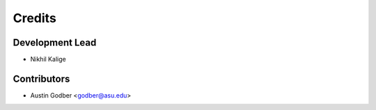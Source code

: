 =======
Credits
=======

Development Lead
----------------

* Nikhil Kalige

Contributors
------------

* Austin Godber <godber@asu.edu>

